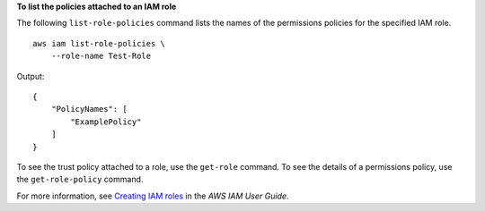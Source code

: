 **To list the policies attached to an IAM role**

The following ``list-role-policies`` command lists the names of the permissions policies for the specified IAM role. ::

    aws iam list-role-policies \
        --role-name Test-Role

Output::

    {
        "PolicyNames": [
            "ExamplePolicy"
        ]
    }

To see the trust policy attached to a role, use the ``get-role`` command. To see the details of a permissions policy, use the ``get-role-policy`` command. 

For more information, see `Creating IAM roles <https://docs.aws.amazon.com/IAM/latest/UserGuide/id_roles_create.html>`__ in the *AWS IAM User Guide*.